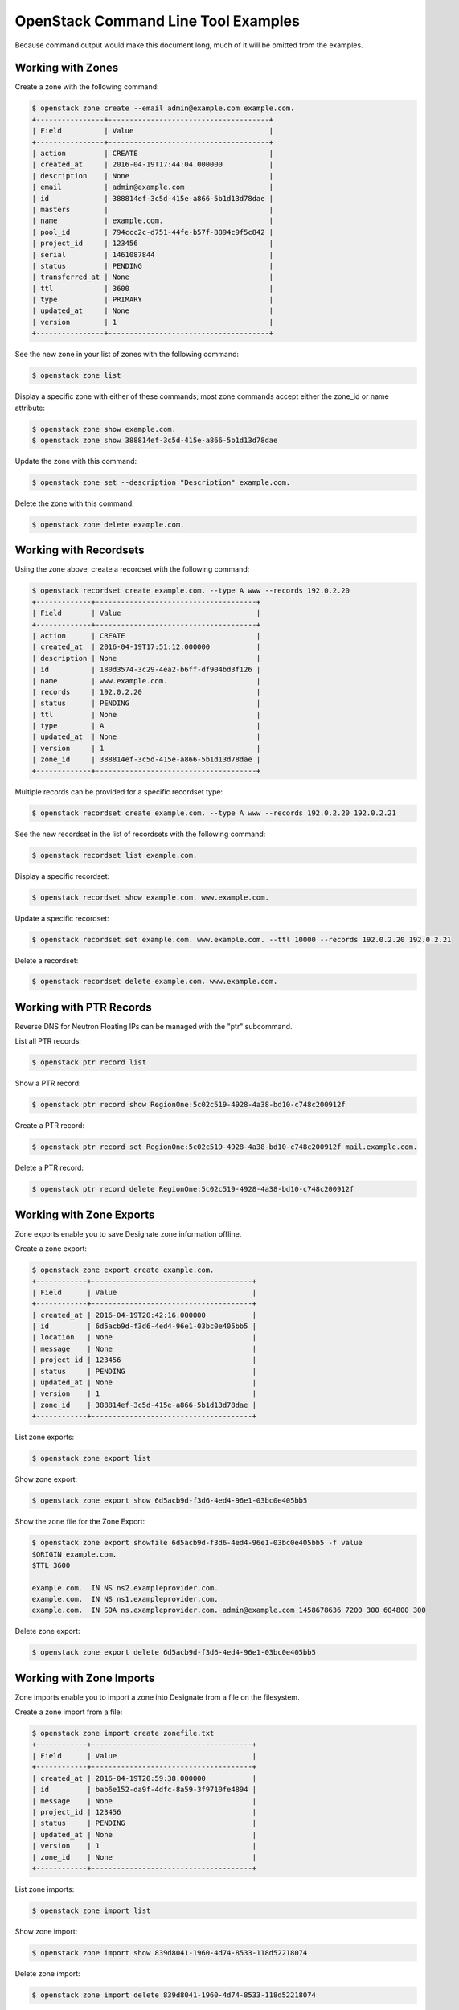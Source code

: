 ====================================
OpenStack Command Line Tool Examples
====================================

Because command output would make this document long, much of it will be
omitted from the examples.

Working with Zones
------------------
Create a zone with the following command:

.. code-block:: shell-session

   $ openstack zone create --email admin@example.com example.com.
   +----------------+--------------------------------------+
   | Field          | Value                                |
   +----------------+--------------------------------------+
   | action         | CREATE                               |
   | created_at     | 2016-04-19T17:44:04.000000           |
   | description    | None                                 |
   | email          | admin@example.com                    |
   | id             | 388814ef-3c5d-415e-a866-5b1d13d78dae |
   | masters        |                                      |
   | name           | example.com.                         |
   | pool_id        | 794ccc2c-d751-44fe-b57f-8894c9f5c842 |
   | project_id     | 123456                               |
   | serial         | 1461087844                           |
   | status         | PENDING                              |
   | transferred_at | None                                 |
   | ttl            | 3600                                 |
   | type           | PRIMARY                              |
   | updated_at     | None                                 |
   | version        | 1                                    |
   +----------------+--------------------------------------+

See the new zone in your list of zones with the following command:

.. code-block:: shell-session

   $ openstack zone list

Display a specific zone with either of these commands; most zone commands
accept either the zone_id or name attribute:

.. code-block:: shell-session

   $ openstack zone show example.com.
   $ openstack zone show 388814ef-3c5d-415e-a866-5b1d13d78dae

Update the zone with this command:

.. code-block:: shell-session

   $ openstack zone set --description "Description" example.com.

Delete the zone with this command:

.. code-block:: shell-session

   $ openstack zone delete example.com.

Working with Recordsets
-----------------------
Using the zone above, create a recordset with the following command:

.. code-block:: shell-session

  $ openstack recordset create example.com. --type A www --records 192.0.2.20
  +-------------+--------------------------------------+
  | Field       | Value                                |
  +-------------+--------------------------------------+
  | action      | CREATE                               |
  | created_at  | 2016-04-19T17:51:12.000000           |
  | description | None                                 |
  | id          | 180d3574-3c29-4ea2-b6ff-df904bd3f126 |
  | name        | www.example.com.                     |
  | records     | 192.0.2.20                           |
  | status      | PENDING                              |
  | ttl         | None                                 |
  | type        | A                                    |
  | updated_at  | None                                 |
  | version     | 1                                    |
  | zone_id     | 388814ef-3c5d-415e-a866-5b1d13d78dae |
  +-------------+--------------------------------------+

Multiple records can be provided for a specific recordset type:

.. code-block:: shell-session

  $ openstack recordset create example.com. --type A www --records 192.0.2.20 192.0.2.21

See the new recordset in the list of recordsets with the following command:

.. code-block:: shell-session

   $ openstack recordset list example.com.

Display a specific recordset:

.. code-block:: shell-session

   $ openstack recordset show example.com. www.example.com.

Update a specific recordset:

.. code-block:: shell-session

   $ openstack recordset set example.com. www.example.com. --ttl 10000 --records 192.0.2.20 192.0.2.21

Delete a recordset:

.. code-block:: shell-session

   $ openstack recordset delete example.com. www.example.com.

Working with PTR Records
------------------------
Reverse DNS for Neutron Floating IPs can be managed with the "ptr" subcommand.

List all PTR records:

.. code-block:: shell-session

   $ openstack ptr record list

Show a PTR record:

.. code-block:: shell-session

   $ openstack ptr record show RegionOne:5c02c519-4928-4a38-bd10-c748c200912f

Create a PTR record:

.. code-block:: shell-session

   $ openstack ptr record set RegionOne:5c02c519-4928-4a38-bd10-c748c200912f mail.example.com.

Delete a PTR record:

.. code-block:: shell-session

   $ openstack ptr record delete RegionOne:5c02c519-4928-4a38-bd10-c748c200912f

Working with Zone Exports
-------------------------
Zone exports enable you to save Designate zone information offline.

Create a zone export:

.. code-block:: shell-session

   $ openstack zone export create example.com.
   +------------+--------------------------------------+
   | Field      | Value                                |
   +------------+--------------------------------------+
   | created_at | 2016-04-19T20:42:16.000000           |
   | id         | 6d5acb9d-f3d6-4ed4-96e1-03bc0e405bb5 |
   | location   | None                                 |
   | message    | None                                 |
   | project_id | 123456                               |
   | status     | PENDING                              |
   | updated_at | None                                 |
   | version    | 1                                    |
   | zone_id    | 388814ef-3c5d-415e-a866-5b1d13d78dae |
   +------------+--------------------------------------+

List zone exports:

.. code-block:: shell-session

   $ openstack zone export list

Show zone export:

.. code-block:: shell-session

   $ openstack zone export show 6d5acb9d-f3d6-4ed4-96e1-03bc0e405bb5

Show the zone file for the Zone Export:

.. code-block:: shell-session

   $ openstack zone export showfile 6d5acb9d-f3d6-4ed4-96e1-03bc0e405bb5 -f value
   $ORIGIN example.com.
   $TTL 3600

   example.com.  IN NS ns2.exampleprovider.com.
   example.com.  IN NS ns1.exampleprovider.com.
   example.com.  IN SOA ns.exampleprovider.com. admin@example.com 1458678636 7200 300 604800 300

Delete zone export:

.. code-block:: shell-session

   $ openstack zone export delete 6d5acb9d-f3d6-4ed4-96e1-03bc0e405bb5

Working with Zone Imports
-------------------------
Zone imports enable you to import a zone into Designate from a file on the filesystem.

Create a zone import from a file:

.. code-block:: shell-session

   $ openstack zone import create zonefile.txt
   +------------+--------------------------------------+
   | Field      | Value                                |
   +------------+--------------------------------------+
   | created_at | 2016-04-19T20:59:38.000000           |
   | id         | bab6e152-da9f-4dfc-8a59-3f9710fe4894 |
   | message    | None                                 |
   | project_id | 123456                               |
   | status     | PENDING                              |
   | updated_at | None                                 |
   | version    | 1                                    |
   | zone_id    | None                                 |
   +------------+--------------------------------------+

List zone imports:

.. code-block:: shell-session

   $ openstack zone import list

Show zone import:

.. code-block:: shell-session

   $ openstack zone import show 839d8041-1960-4d74-8533-118d52218074

Delete zone import:

.. code-block:: shell-session

   $ openstack zone import delete 839d8041-1960-4d74-8533-118d52218074

Working with Zone Blacklists
----------------------------
Zone blacklist enable you to block any zone pattern from creation.

Create a zone blacklist

.. code-block:: shell-session

   $openstack zone blacklist create --pattern "^example\.com\.$" --description "This is a blacklisted domain."
   +-------------+--------------------------------------+
   | Field       | Value                                |
   +-------------+--------------------------------------+
   | created_at  | 2016-05-10 00:26:07                  |
   | description | This is a blacklisted domain.        |
   | id          | 308ecb82-4952-4476-88b4-9db18fc78e10 |
   | pattern     | ^example.com.$                     |
   | updated_at  | None                                 |
   +-------------+--------------------------------------+

List zone blacklist

.. code-block:: shell-session

   $ openstack zone blacklist list

Show zone blacklist

.. code-block:: shell-session

   $openstack zone blacklist show 308ecb82-4952-4476-88b4-9db18fc78e10

Update zone blacklist

.. code-block:: shell-session

   $openstack zone blacklist set --pattern "^([A-Za-z0-9_\-]+\.)*example\.com\.$" --description "Updated the description" 308ecb82-4952-4476-88b4-9db18fc78e10

Delete a zone blacklist

.. code-block:: shell-session

   $openstack zone blacklist delete 308ecb82-4952-4476-88b4-9db18fc78e10

Working with zone transfer
--------------------------
Zone transfer enable you to perform the transfer of zone ownership to another project.

Create a Zone Transfer Request

.. code-block:: shell-session

   $openstack zone transfer request create --target-project-id 9cc52dd7649c4aa99fa9db2fb94dabb8 53cdcf82-9e32-4a00-a90d-32d6ec5db7e9
   +-------------------+----------------------------------------------------------------------------------------+
   | Field             | Value                                                                                  |
   +-------------------+----------------------------------------------------------------------------------------+
   | created_at        | 2016-05-10 01:39:00                                                                    |
   | description       | None                                                                                   |
   | id                | 98ba1d22-c092-4603-891f-8a0ab04f7e57                                                   |
   | key               | J6JCET2C                                                                               |
   | links             | {u'self':                                                                              |
   |                   | u'http://192.168.11.182:9001/v2/zones/tasks/transfer_requests/98ba1d22-c092-4603-891f- |
   |                   | 8a0ab04f7e57'}                                                                         |
   | project_id        | 10457ad1fe074f4a89bb1e4c0cd83d40                                                       |
   | status            | ACTIVE                                                                                 |
   | target_project_id | 9cc52dd7649c4aa99fa9db2fb94dabb8                                                       |
   | updated_at        | None                                                                                   |
   | zone_id           | 53cdcf82-9e32-4a00-a90d-32d6ec5db7e9                                                   |
   | zone_name         | example.com.                                                                           |
   +-------------------+----------------------------------------------------------------------------------------+

List Zone Transfer Requests

.. code-block:: shell-session

   $openstack zone transfer request list

Show Zone Transfer Request Details

.. code-block:: shell-session

   $openstack zone transfer request show 98ba1d22-c092-4603-891f-8a0ab04f7e57

Update a Zone Transfer Request

.. code-block:: shell-session

   $openstack zone transfer request set 98ba1d22-c092-4603-891f-8a0ab04f7e57 --description "demo transfer"

Delete a Zone Transfer Request

.. code-block:: shell-session

   $openstack zone transfer request delete 98ba1d22-c092-4603-891f-8a0ab04f7e57

Accept a Zone Transfer Request

.. code-block:: shell-session

   $openstack zone transfer accept request  --transfer-id 98ba1d22-c092-4603-891f-8a0ab04f7e57 --key J6JCET2C
   +--------------------------+---------------------------------------------------------------------------------+
   | Field                    | Value                                                                           |
   +--------------------------+---------------------------------------------------------------------------------+
   | created_at               | 2016-05-10 05:02:52                                                             |
   | id                       | a8750f50-d7e6-403a-89d2-e209d62ef60e                                            |
   | key                      | J6JCET2C                                                                        |
   | links                    | {u'self':                                                                       |
   |                          | u'http://192.168.11.182:9001/v2/zones/tasks/transfer_accepts/a8750f50-d7e6      |
   |                          | -403a-89d2-e209d62ef60e', u'zone':                                              |
   |                          | u'http://192.168.11.182:9001/v2/zones/53cdcf82-9e32-4a00-a90d-32d6ec5db7e9'}    |
   | project_id               | 10457ad1fe074f4a89bb1e4c0cd83d40                                                |
   | status                   | COMPLETE                                                                        |
   | updated_at               | 2016-05-10 05:02:52                                                             |
   | zone_id                  | 53cdcf82-9e32-4a00-a90d-32d6ec5db7e9                                            |
   | zone_transfer_request_id | 98ba1d22-c092-4603-891f-8a0ab04f7e57                                            |
   +--------------------------+---------------------------------------------------------------------------------+

Show Zone Transfer Accept

.. code-block:: shell-session

   $openstack zone transfer accept show a8750f50-d7e6-403a-89d2-e209d62ef60e

Working with tld
-----------------

tld enable you to manage top level domains.

Create a TLD

.. code-block:: shell-session

   $openstack tld create --name com --description "demo TLD"
   +-------------+--------------------------------------+
   | Field       | Value                                |
   +-------------+--------------------------------------+
   | created_at  | 2016-05-10 05:21:40                  |
   | description | demo TLD                             |
   | id          | a7bba387-712b-4b42-9368-4508642c6113 |
   | name        | com                                  |
   | updated_at  | None                                 |
   +-------------+--------------------------------------+

List TLDs

.. code-block:: shell-session

   $openstack tld list

Show TLD Details

.. code-block:: shell-session

   $openstack tld show a7bba387-712b-4b42-9368-4508642c6113

Update a TLD

.. code-block:: shell-session

   $openstack tld set a7bba387-712b-4b42-9368-4508642c6113 --name org --description "TLD description"

Delete a TLD

.. code-block:: shell-session

   $openstack tld delete a7bba387-712b-4b42-9368-4508642c6113
